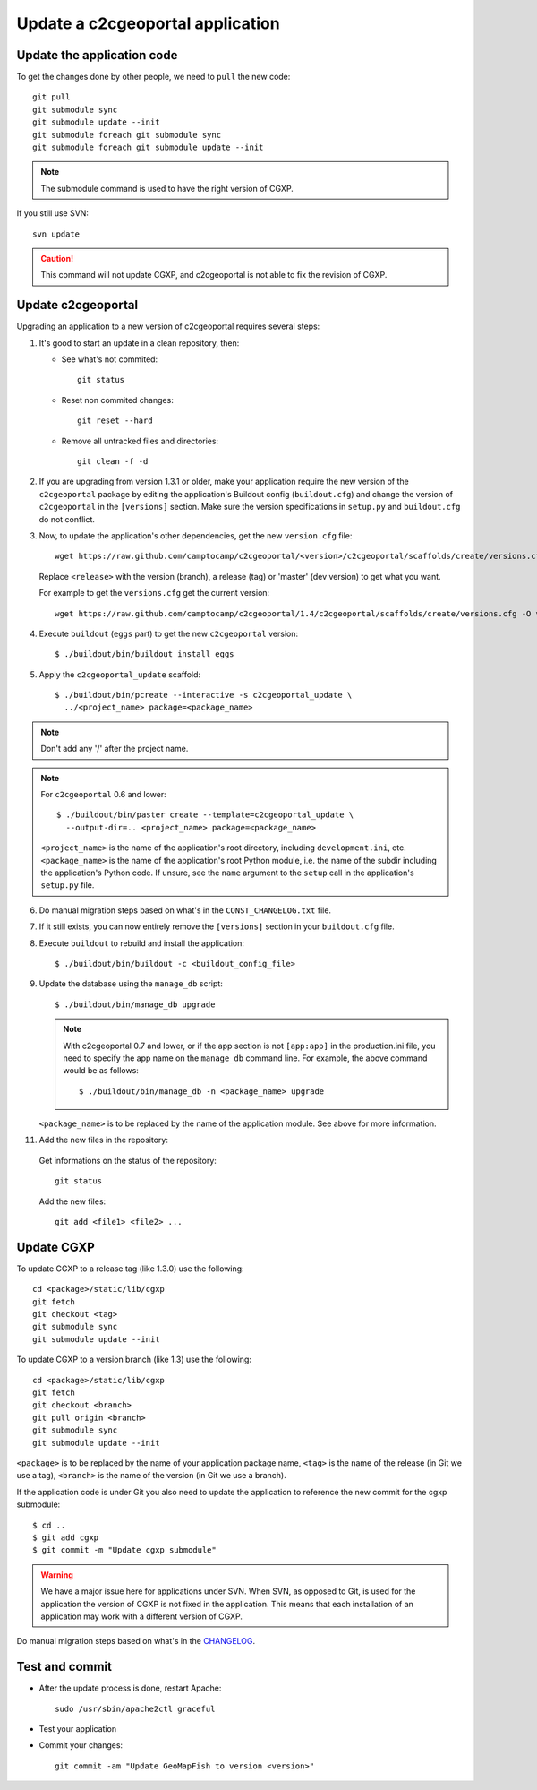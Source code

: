.. _integrator_update_application:

Update a c2cgeoportal application
---------------------------------

Update the application code
~~~~~~~~~~~~~~~~~~~~~~~~~~~

To get the changes done by other people, we need to ``pull`` the new code::

    git pull
    git submodule sync
    git submodule update --init
    git submodule foreach git submodule sync
    git submodule foreach git submodule update --init

.. note::
   The submodule command is used to have the right version of CGXP.

If you still use SVN::

    svn update

.. caution::
   This command will not update CGXP, and c2cgeoportal is not able to
   fix the revision of CGXP.


Update c2cgeoportal
~~~~~~~~~~~~~~~~~~~

Upgrading an application to a new version of c2cgeoportal requires several
steps:

1. It's good to start an update in a clean repository, then:

   * See what's not commited::

        git status

   * Reset non commited changes::

        git reset --hard

   * Remove all untracked files and directories::

        git clean -f -d

2. If you are upgrading from version 1.3.1 or older, make your application
   require the new version of the ``c2cgeoportal`` package by editing the
   application's Buildout config (``buildout.cfg``) and change the version of
   ``c2cgeoportal`` in the ``[versions]`` section. Make sure the version
   specifications in ``setup.py`` and ``buildout.cfg`` do not conflict.

3. Now, to update the application's other dependencies,
   get the new ``version.cfg`` file::

       wget https://raw.github.com/camptocamp/c2cgeoportal/<version>/c2cgeoportal/scaffolds/create/versions.cfg -O versions.cfg

   Replace ``<release>`` with the version (branch), a release (tag) or 'master' (dev version) to get what you want.

   For example to get the ``versions.cfg`` get the current version::

       wget https://raw.github.com/camptocamp/c2cgeoportal/1.4/c2cgeoportal/scaffolds/create/versions.cfg -O versions.cfg

4. Execute ``buildout`` (``eggs`` part) to get the new ``c2cgeoportal`` version::

       $ ./buildout/bin/buildout install eggs

5. Apply the ``c2cgeoportal_update`` scaffold::

       $ ./buildout/bin/pcreate --interactive -s c2cgeoportal_update \
         ../<project_name> package=<package_name>

.. note::
    Don't add any '/' after the project name.

.. note::
   For ``c2cgeoportal`` 0.6 and lower::

       $ ./buildout/bin/paster create --template=c2cgeoportal_update \
         --output-dir=.. <project_name> package=<package_name>

   ``<project_name>`` is the name of the application's root directory,
   including ``development.ini``, etc.  ``<package_name>`` is the name of the
   application's root Python module, i.e. the name of the subdir including the
   application's Python code. If unsure, see the ``name`` argument to the
   ``setup`` call in the application's ``setup.py`` file.

6. Do manual migration steps based on what's in the ``CONST_CHANGELOG.txt``
   file.

7. If it still exists, you can now entirely remove the ``[versions]`` section in your
   ``buildout.cfg`` file.

8. Execute ``buildout`` to rebuild and install the application::

       $ ./buildout/bin/buildout -c <buildout_config_file>

9. Update the database using the ``manage_db`` script::

       $ ./buildout/bin/manage_db upgrade


   .. note::

        With c2cgeoportal 0.7 and lower, or if the app section is not ``[app:app]``
        in the production.ini file, you need to specify the app name on the
        ``manage_db`` command line. For example, the above command would be as
        follows::

           $ ./buildout/bin/manage_db -n <package_name> upgrade

   ``<package_name>`` is to be replaced by the name of the application module.
   See above for more information.

11. Add the new files in the repository:

   Get informations on the status of the repository::

        git status

   Add the new files::

        git add <file1> <file2> ...


Update CGXP
~~~~~~~~~~~

To update CGXP to a release tag (like 1.3.0) use the following::

    cd <package>/static/lib/cgxp
    git fetch
    git checkout <tag>
    git submodule sync
    git submodule update --init

To update CGXP to a version branch (like 1.3) use the following::

    cd <package>/static/lib/cgxp
    git fetch
    git checkout <branch>
    git pull origin <branch>
    git submodule sync
    git submodule update --init

``<package>`` is to be replaced by the name of your application package name,
``<tag>`` is the name of the release (in Git we use a tag),
``<branch>`` is the name of the version (in Git we use a branch).

If the application code is under Git you also need to update the application
to reference the new commit for the cgxp submodule::

    $ cd ..
    $ git add cgxp
    $ git commit -m "Update cgxp submodule"

.. warning::

    We have a major issue here for applications under SVN. When SVN, as
    opposed to Git, is used for the application the version of CGXP is
    not fixed in the application. This means that each installation of
    an application may work with a different version of CGXP.

Do manual migration steps based on what's in the
`CHANGELOG <https://github.com/camptocamp/cgxp/blob/master/CHANGELOG.rst>`_.

Test and commit
~~~~~~~~~~~~~~~

* After the update process is done, restart Apache::

        sudo /usr/sbin/apache2ctl graceful

* Test your application

* Commit your changes::

        git commit -am "Update GeoMapFish to version <version>"
